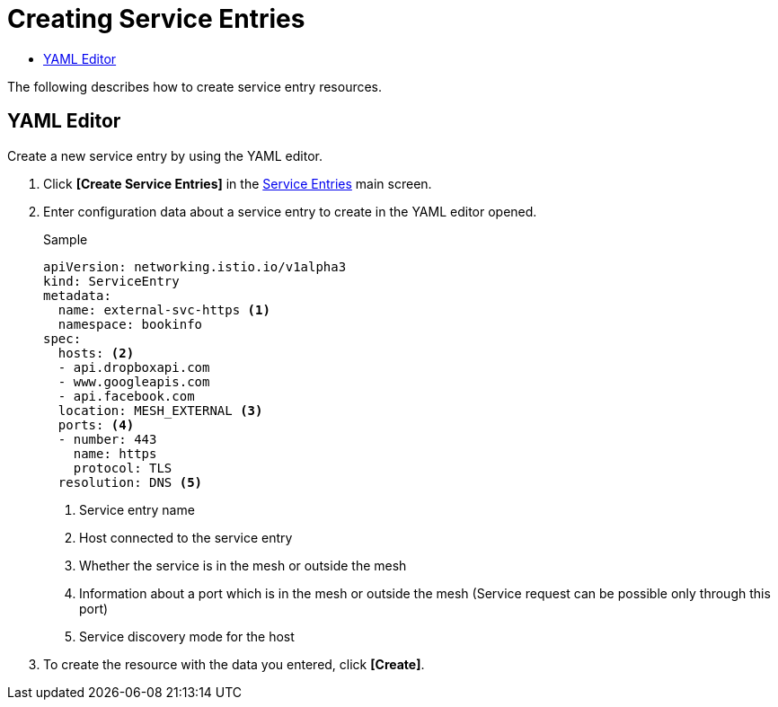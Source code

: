 = Creating Service Entries
:toc:
:toc-title:

The following describes how to create service entry resources.

== YAML Editor

Create a new service entry by using the YAML editor.

. Click *[Create Service Entries]* in the <<../console_menu_sub/service-mesh#img-service-entry-main,Service Entries>> main screen.
. Enter configuration data about a service entry to create in the YAML editor opened.
+
.Sample
[source,yaml]
----
apiVersion: networking.istio.io/v1alpha3
kind: ServiceEntry
metadata:
  name: external-svc-https <1>
  namespace: bookinfo
spec:
  hosts: <2>
  - api.dropboxapi.com
  - www.googleapis.com
  - api.facebook.com
  location: MESH_EXTERNAL <3>
  ports: <4>
  - number: 443
    name: https
    protocol: TLS
  resolution: DNS <5>
----
+
<1> Service entry name
<2> Host connected to the service entry
<3> Whether the service is in the mesh or outside the mesh
<4> Information about a port which is in the mesh or outside the mesh (Service request can be possible only through this port)
<5> Service discovery mode for the host

. To create the resource with the data you entered, click *[Create]*.